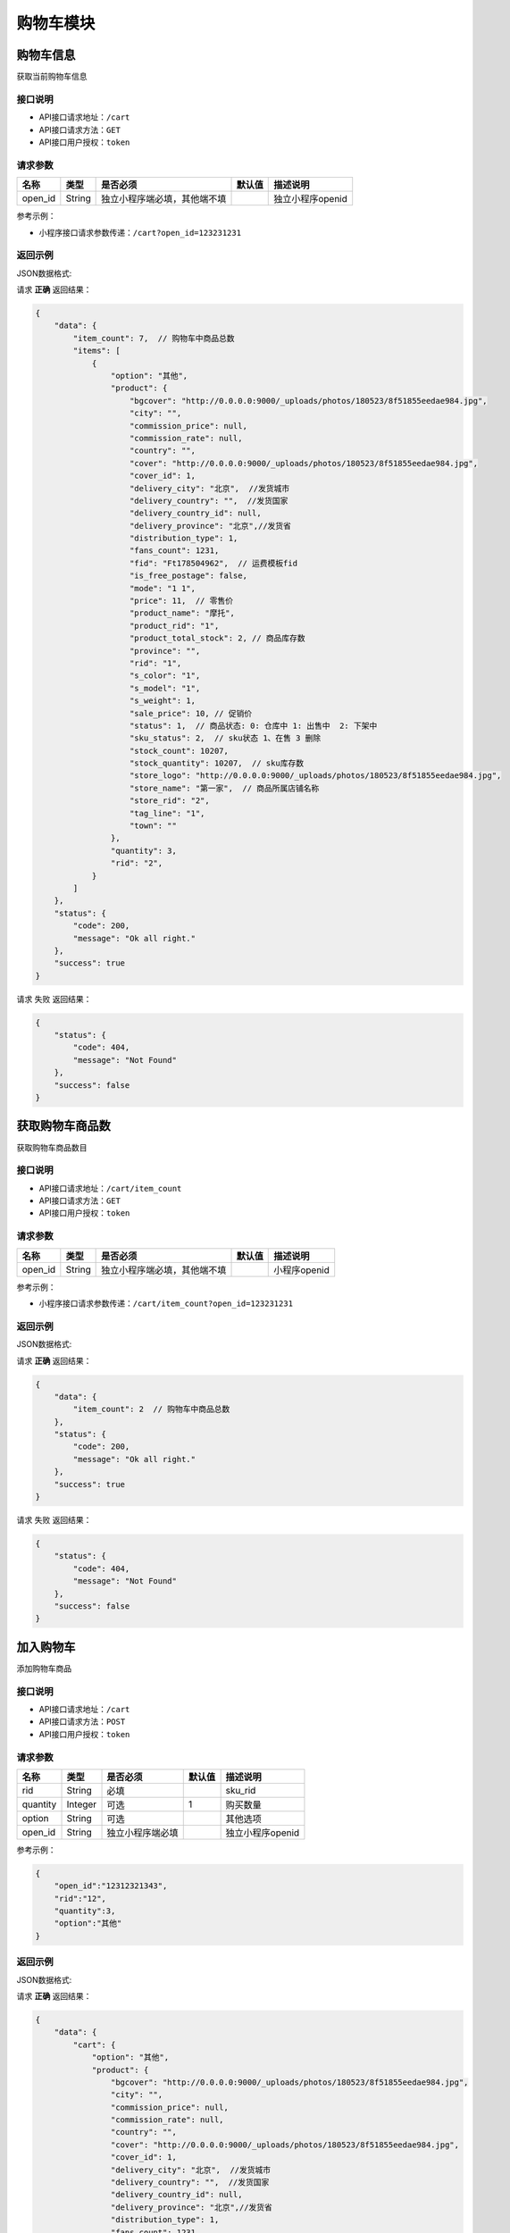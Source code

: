 ================
购物车模块
================


购物车信息
----------------
获取当前购物车信息

接口说明
~~~~~~~~~~~~~~

* API接口请求地址：``/cart``
* API接口请求方法：``GET``
* API接口用户授权：``token``

请求参数
~~~~~~~~~~~~~~~

===============  ==========  ==============================  ==========  =======================
名称              类型         是否必须                         默认值       描述说明
===============  ==========  ==============================  ==========  =======================
open_id          String      独立小程序端必填，其他端不填                     独立小程序openid
===============  ==========  ==============================  ==========  =======================

参考示例：

* 小程序接口请求参数传递：``/cart?open_id=123231231``


返回示例
~~~~~~~~~~~~~~~~

JSON数据格式:

请求 **正确** 返回结果：

.. code-block:: javascript

    {
        "data": {
            "item_count": 7,  // 购物车中商品总数
            "items": [
                {
                    "option": "其他",
                    "product": {
                        "bgcover": "http://0.0.0.0:9000/_uploads/photos/180523/8f51855eedae984.jpg",
                        "city": "",
                        "commission_price": null,
                        "commission_rate": null,
                        "country": "",
                        "cover": "http://0.0.0.0:9000/_uploads/photos/180523/8f51855eedae984.jpg",
                        "cover_id": 1,
                        "delivery_city": "北京",  //发货城市
                        "delivery_country": "",  //发货国家
                        "delivery_country_id": null,
                        "delivery_province": "北京",//发货省
                        "distribution_type": 1,
                        "fans_count": 1231,
                        "fid": "Ft178504962",  // 运费模板fid
                        "is_free_postage": false,
                        "mode": "1 1",
                        "price": 11,  // 零售价
                        "product_name": "摩托",
                        "product_rid": "1",
                        "product_total_stock": 2, // 商品库存数
                        "province": "",
                        "rid": "1",
                        "s_color": "1",
                        "s_model": "1",
                        "s_weight": 1,
                        "sale_price": 10, // 促销价
                        "status": 1,  // 商品状态: 0: 仓库中 1: 出售中  2: 下架中
                        "sku_status": 2,  // sku状态 1、在售 3 删除
                        "stock_count": 10207,
                        "stock_quantity": 10207,  // sku库存数
                        "store_logo": "http://0.0.0.0:9000/_uploads/photos/180523/8f51855eedae984.jpg",
                        "store_name": "第一家",  // 商品所属店铺名称
                        "store_rid": "2",
                        "tag_line": "1",
                        "town": ""
                    },
                    "quantity": 3,
                    "rid": "2",
                }
            ]
        },
        "status": {
            "code": 200,
            "message": "Ok all right."
        },
        "success": true
    }


请求 ``失败`` 返回结果：

.. code-block:: javascript

    {
        "status": {
            "code": 404,
            "message": "Not Found"
        },
        "success": false
    }

获取购物车商品数
----------------
获取购物车商品数目

接口说明
~~~~~~~~~~~~~~

* API接口请求地址：``/cart/item_count``
* API接口请求方法：``GET``
* API接口用户授权：``token``

请求参数
~~~~~~~~~~~~~~~

===============  ==========  ==============================  ==========  =======================
名称              类型         是否必须                         默认值       描述说明
===============  ==========  ==============================  ==========  =======================
open_id          String      独立小程序端必填，其他端不填                     小程序openid
===============  ==========  ==============================  ==========  =======================

参考示例：

* 小程序接口请求参数传递：``/cart/item_count?open_id=123231231``


返回示例
~~~~~~~~~~~~~~~~

JSON数据格式:

请求 **正确** 返回结果：

.. code-block:: javascript

    {
        "data": {
            "item_count": 2  // 购物车中商品总数
        },
        "status": {
            "code": 200,
            "message": "Ok all right."
        },
        "success": true
    }

请求 ``失败`` 返回结果：

.. code-block:: javascript

    {
        "status": {
            "code": 404,
            "message": "Not Found"
        },
        "success": false
    }


加入购物车
----------------
添加购物车商品

接口说明
~~~~~~~~~~~~~~

* API接口请求地址：``/cart``
* API接口请求方法：``POST``
* API接口用户授权：``token``

请求参数
~~~~~~~~~~~~~~~

===============  ==========  =========================  ==========  =======================
名称              类型         是否必须                    默认值       描述说明
===============  ==========  =========================  ==========  =======================
rid              String      必填                                    sku_rid
quantity         Integer     可选                        1           购买数量
option           String      可选                                    其他选项
open_id          String      独立小程序端必填                           独立小程序openid
===============  ==========  =========================  ==========  =======================

参考示例：

.. code-block:: javascript

    {
        "open_id":"12312321343",
        "rid":"12",
        "quantity":3,
        "option":"其他"
    }


返回示例
~~~~~~~~~~~~~~~~

JSON数据格式:

请求 **正确** 返回结果：

.. code-block:: javascript

    {
        "data": {
            "cart": {
                "option": "其他",
                "product": {
                    "bgcover": "http://0.0.0.0:9000/_uploads/photos/180523/8f51855eedae984.jpg",
                    "city": "",
                    "commission_price": null,
                    "commission_rate": null,
                    "country": "",
                    "cover": "http://0.0.0.0:9000/_uploads/photos/180523/8f51855eedae984.jpg",
                    "cover_id": 1,
                    "delivery_city": "北京",  //发货城市
                    "delivery_country": "",  //发货国家
                    "delivery_country_id": null,
                    "delivery_province": "北京",//发货省
                    "distribution_type": 1,
                    "fans_count": 1231,
                    "fid": "Ft178504962",  // 运费模板fid
                    "is_free_postage": false,
                    "mode": "1 1",
                    "price": 11,  // 零售价
                    "product_name": "摩托",
                    "product_rid": "1",
                    "product_total_stock": 2, // 商品库存数
                    "province": "",
                    "rid": "1",
                    "s_color": "1",
                    "s_model": "1",
                    "s_weight": 1,
                    "sale_price": 10, // 促销价
                    "status": 1,  // 商品状态: 0: 仓库中 1: 出售中  2: 下架中
                    "sku_status": 2,  // sku状态 1、在售 3 删除
                    "stock_count": 10207,
                    "stock_quantity": 10207,  // 库存数
                    "store_logo": "http://0.0.0.0:9000/_uploads/photos/180523/8f51855eedae984.jpg",
                    "store_name": "第一家",  // 商品所属店铺名称
                    "store_rid": "2",
                    "tag_line": "1",
                    "town": ""
                },
                "quantity": 4,
                "rid": "1",
            },
            "item_count": 7  // 购物车中商品总数
        },
        "status": {
            "code": 200,
            "message": "Ok all right."
        },
        "success": true
    }

请求 ``失败`` 返回结果：

.. code-block:: javascript

    {
      "status": {
        "code": 401,
        "message": "Unauthorized access."
      },
      "success": false
    }
    或
    {
        "status": {
            "code": 404,
            "message": "Not Found"
        },
        "success": false
    }


更新购物车
----------------
更新购物车商品信息

接口说明
~~~~~~~~~~~~~~

* API接口请求地址：``/cart``
* API接口请求方法：``PUT``
* API接口用户授权：``token``

请求参数
~~~~~~~~~~~~~~~

===============  ==========  ==============================  ==========  =======================
名称              类型         是否必须                          默认值       描述说明
===============  ==========  ==============================  ==========  =======================
rid              String      必填                                         商品Id
quantity         Integer     可选                             1           购买数量
option           String      可选                                         其他选项
open_id          String      独立小程序端必填                               独立小程序openid
===============  ==========  ==============================  ==========  =======================

参考示例：

.. code-block:: javascript

    {
        "open_id":"12312321343",
        "rid":"12",
        "quantity":3,
        "option":"其他"
    }


返回示例
~~~~~~~~~~~~~~~~

JSON数据格式:

请求 **正确** 返回结果：

.. code-block:: javascript

    {
        "data": {
            "cart": {
                "option": null,
                "product": {
                    "option": "其他",
                    "product": {
                        "bgcover": "http://0.0.0.0:9000/_uploads/photos/180523/8f51855eedae984.jpg",
                        "city": "",
                        "commission_price": null,
                        "commission_rate": null,
                        "country": "",
                        "cover": "http://0.0.0.0:9000/_uploads/photos/180523/8f51855eedae984.jpg",
                        "cover_id": 1,
                        "delivery_city": "北京",  //发货城市
                        "delivery_country": "",  //发货国家
                        "delivery_country_id": null,
                        "delivery_province": "北京",//发货省
                        "distribution_type": 1,
                        "fans_count": 1231,
                        "fid": "Ft178504962",  // 运费模板fid
                        "is_free_postage": false,
                        "mode": "1 1",
                        "price": 11,  // 零售价
                        "product_name": "摩托",
                        "product_rid": "1",
                        "product_total_stock": 2, // 商品库存数
                        "province": "",
                        "rid": "1",
                        "s_color": "1",
                        "s_model": "1",
                        "s_weight": 1,
                        "sale_price": 10, // 促销价
                        "status": 1,  // 商品状态: 0: 仓库中 1: 出售中  2: 下架中
                        "sku_status": 2,  // sku状态 1、在售 3 删除
                        "stock_count": 10207,
                        "stock_quantity": 10207,  // 库存数
                        "store_logo": "http://0.0.0.0:9000/_uploads/photos/180523/8f51855eedae984.jpg",
                        "store_name": "第一家",  // 商品所属店铺名称
                        "store_rid": "2",
                        "tag_line": "1",
                        "town": ""
                    },
                    "quantity": 3,  // 购买数量
                    "rid": "2",  // sku
                },
            "item_count": 3  // 购物车中商品总数
        },
        "status": {
            "code": 201,
            "message": "All created."
        },
        "success": true
    }


请求 ``失败`` 返回结果：

.. code-block:: javascript

    {
      "status": {
        "code": 401,
        "message": "Unauthorized access."
      },
      "success": false
    }
    或
    {
        "status": {
            "code": 404,
            "message": "Not Found"
        },
        "success": false
    }


移除购物车
----------------
从购物车移除某商品

接口说明
~~~~~~~~~~~~~~

* API接口请求地址：``/cart/remove``
* API接口请求方法：``POST``
* API接口用户授权：``token``

请求参数
~~~~~~~~~~~~~~~

===============  ==========  =========================  ==========  =======================
名称              类型         是否必须                     默认值       描述说明
===============  ==========  =========================  ==========  =======================
open_id          String      独立小程序端必填                          独立小程序openid
rids             Array       必需                                    删除的sku_rid
===============  ==========  =========================  ==========  =======================

参考示例：

.. code-block:: javascript

    {
        "open_id":"12312321343",
        "rids":["12","22"]
    }


返回示例
~~~~~~~~~~~~~~~~

JSON数据格式:

请求 **正确** 返回结果：

.. code-block:: javascript

    {
        "data": {
            "item_count": 2  // 购物车剩余数量
        },
        "status": {
            "code": 204,
            "message": "All deleted."
        },
        "success": true
    }

请求 ``失败`` 返回结果：

.. code-block:: javascript

    {
      "status": {
        "code": 404,
        "message": "Not Found"
      },
      "success": false
    }


清空购物车
----------------
从购物车移除所有商品

接口说明
~~~~~~~~~~~~~~

* API接口请求地址：``/cart``
* API接口请求方法：``DELETE``
* API接口用户授权：``token``

请求参数
~~~~~~~~~~~~~~~

===============  ==========  =========================  ==========  =======================
名称              类型         是否必须                     默认值       描述说明
===============  ==========  =========================  ==========  =======================
open_id          String      独立小程序端必填                           独立小程序openid
===============  ==========  =========================  ==========  =======================

参考示例：

.. code-block:: javascript

    {
        "open_id":"12312321343"
    }


返回示例
~~~~~~~~~~~~~~~~

JSON数据格式:

请求 **正确** 返回结果：

.. code-block:: javascript

    {
        "data": {
            "item_count": 0
        },
        "status": {
            "code": 204,
            "message": "All deleted."
        },
        "success": true
    }

请求 ``失败`` 返回结果：

.. code-block:: javascript

    {
      "status": {
        "code": 404,
        "message": "Not Found"
      },
      "success": false
    }



重选规格
----------------
重选规格

接口说明
~~~~~~~~~~~~~~

* API接口请求地址：``/cart/re_election``
* API接口请求方法：``PUT``
* API接口用户授权：``token``

请求参数
~~~~~~~~~~~~~~~

===============  ==========  =========================  ==========  =======================
名称              类型         是否必须                    默认值       描述说明
===============  ==========  =========================  ==========  =======================
old_sku           String      必填                                    旧商品sku
new_sku           String      必填                                    新商品sku
new_quantity      Integer     必填                        1           新商品购买数量
===============  ==========  =========================  ==========  =======================

参考示例：

.. code-block:: javascript

    {
        "old_sku":"1",
        "new_sku":"2",
        "new_quantity":2

    }


返回示例
~~~~~~~~~~~~~~~~

JSON数据格式:

请求 **正确** 返回结果：

.. code-block:: javascript

    {
        "data": {
            "cart": {
                "option": "其他",
                "product": {
                    "bgcover": "http://0.0.0.0:9000/_uploads/photos/180523/8f51855eedae984.jpg",
                    "city": "",
                    "commission_price": null,
                    "commission_rate": null,
                    "country": "",
                    "cover": "http://0.0.0.0:9000/_uploads/photos/180523/8f51855eedae984.jpg",
                    "cover_id": 1,
                    "delivery_city": "北京",  //发货城市
                    "delivery_country": "",  //发货国家
                    "delivery_country_id": null,
                    "delivery_province": "北京",//发货省
                    "distribution_type": 1,
                    "fans_count": 1231,
                    "fid": "Ft178504962",  // 运费模板fid
                    "is_free_postage": false,
                    "mode": "1 1",
                    "price": 11,  // 零售价
                    "product_name": "摩托",
                    "product_rid": "1",
                    "product_total_stock": 2, // 商品库存数
                    "province": "",
                    "rid": "1",
                    "s_color": "1",
                    "s_model": "1",
                    "s_weight": 1,
                    "sale_price": 10, // 促销价
                    "status": 1,  // 商品状态: 0: 仓库中 1: 出售中  2: 下架中
                    "sku_status": 2,  // sku状态 1、在售 3 删除
                    "stock_count": 10207,
                    "stock_quantity": 10207,  // 库存数
                    "store_logo": "http://0.0.0.0:9000/_uploads/photos/180523/8f51855eedae984.jpg",
                    "store_name": "第一家",  // 商品所属店铺名称
                    "store_rid": "2",
                    "tag_line": "1",
                    "town": ""
                },
                "quantity": 4,
                "rid": "1",
            },
            "item_count": 7  // 购物车中商品总数
        },
        "status": {
            "code": 200,
            "message": "Ok all right."
        },
        "success": true
    }


